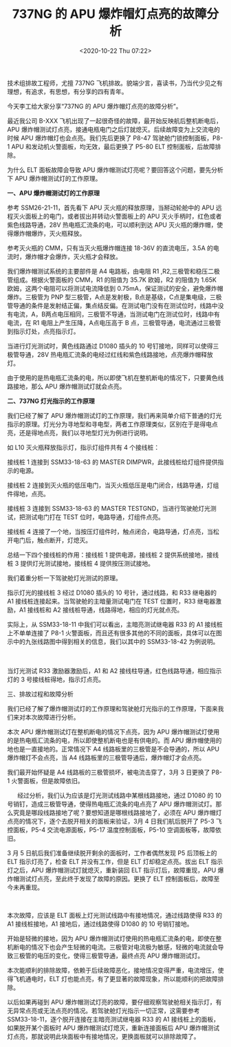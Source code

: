 # -*- eval: (setq org-download-image-dir (concat default-directory "./static/737NG 的 APU 爆炸帽灯点亮的故障分析/")); -*-
:PROPERTIES:
:ID:       CE133017-BAAE-4138-B491-9DA7204F125B
:END:
#+LATEX_CLASS: my-article

#+DATE: <2020-10-22 Thu 07:22>
#+TITLE: 737NG 的 APU 爆炸帽灯点亮的故障分析

技术组排故工程师，尤擅 737NG 飞机排故。貌端少言，喜读书，乃当代少见之有理想，有追求，有思想，有分享的四有青年。

今天李工给大家分享“737NG 的 APU 爆炸帽灯点亮的故障分析”。

最近我公司 B-XXX 飞机出现了一起很奇怪的故障，最开始反映航后整机断电后，APU 爆炸帽测试灯点亮，接通电瓶电门之后灯就熄灭。后续故障变为上交流电的时候 APU 爆炸帽灯也会点亮。我们先后更换了 P8-47 驾驶舱门锁控制面板，P8-1
APU 和发动机火警面板，均无效，最后更换了 P5-80 ELT 控制面板，后故障排除。

[[file:./static/737NG 的 APU 爆炸帽灯点亮的故障分析/1885.jpeg]]

为什么 ELT 面板故障会导致 APU 爆炸帽测试灯亮呢？要回答这个问题，要先分析下 APU 爆炸帽测试灯的工作原理。

*一、APU 爆炸帽测试灯的工作原理*

[[file:./static/737NG 的 APU 爆炸帽灯点亮的故障分析/4211.jpeg]]

参考 SSM26-21-11，首先看下 APU 灭火瓶的释放原理，当掰动轮舱中的 APU 远程灭火面板上的电门，或者拔出并转动火警面板上的 APU 灭火手柄时，红色或者紫色线路导通，28V 热电瓶汇流条的电，可以顺利到达 APU 灭火瓶的爆炸帽，使得爆炸帽爆炸，灭火瓶释放。

参考灭火瓶的 CMM，只有当灭火瓶爆炸帽连接 18-36V 的直流电压，3.5A 的电流时，爆炸帽才会爆炸，灭火瓶才会释放。

我们爆炸帽测试系统的主要部件是 A4 电路板，由电阻 R1
,R2,三极管和稳压二极管组成。根据火警面板的 CMM，R1 的阻值为 35.7K 欧姆，R2 的阻值为 1.65K 欧姆，这两个电阻可以将测试电流降低到 0.75mA，保证测试的安全，避免爆炸帽爆炸。三极管为 PNP 型三极管，A点是发射极，B点是基级，C点是集电级，三极管导通的条件是发射结正偏，集点结反偏。在测试电门没有在测试位时，线路中没有电流，A，B两点电压相同，三极管不导通，当测试电门在测试位时，线路中有电流，在 R1 电阻上产生压降，A点电压高于 B 点，三极管导通，电流通过三极管到指示灯处，点亮指示灯。

当进行灯光测试时，黄色线路通过 D1080 插头的 10 号钉接地，同样可以使得三极管导通，28V 热电瓶汇流条的电经过红线和紫色线路接地，点亮爆炸帽释放灯。

由于使用的是热电瓶汇流条的电，所以即使飞机在整机断电的情况下，只要黄色线路接地，那么 APU 爆炸帽测试灯就会点亮。

[[file:./static/737NG 的 APU 爆炸帽灯点亮的故障分析/9554.jpeg]]

*二、737NG 灯光指示的工作原理*

我们已经了解了 APU 爆炸帽测试灯的工作原理，我们再来简单介绍下普通的灯光指示的原理。灯光分为寻地型和寻电型，两者工作原理类似，区别在于是得电点亮，还是得地点亮，我们以寻地型灯光为例进行说明。

[[file:./static/737NG 的 APU 爆炸帽灯点亮的故障分析/11790.jpeg]]

如 L10 灭火瓶释放指示灯，指示灯组件共有 4 个接线桩：

接线桩 1 连接到 SSM33-18-63 的 MASTER
DIMPWR，此接线桩给灯组件提供指示的电源。

接线桩 2 连接到灭火瓶的低压电门，当灭火瓶低压是电门闭合，线路导通，灯组件得地，点亮。

接线桩 3 连接到 SSM33-18-63 的 MASTER
TESTGND，当进行驾驶舱灯光测试，把测试电门打在 TEST 位时，电路导通，灯组件点亮。

接线桩 4 连接了一个地，当按压灯组件时，触点闭合，电路导通，灯点亮，当松开电门后，触点断开，灯熄灭。

总结一下四个接线桩的作用：接线桩 1 提供电源，接线桩 2 提供系统接地，接线桩 3 提供灯光测试接地，接线桩 4 提供按压测试接地。

我们着重分析一下驾驶舱灯光测试的原理。

[[file:./static/737NG 的 APU 爆炸帽灯点亮的故障分析/17457.jpeg]]

指示灯光的接线桩 3 经过 D1080 插头的 10 号针，通过线路，和 R33 继电器的 A1 接线桩连接起来。当驾驶舱的主暗量测试电门在 TEST 位置时，R33 继电器激励，A1 接线桩和 A2 接线桩导通，线路得地，相应的灯光就点亮。

[[file:./static/737NG 的 APU 爆炸帽灯点亮的故障分析/19766.jpeg]]

实际上，从 SSM33-18-11 中我们可以看出，主暗亮测试继电器 R33 的 A1 接线桩上不单单连接了 P8-1 火警面板，而且还有很多其他的不同的面板，具体可以在图示中的九张线路图中得到相关的信息，我们以其中的 SSM33-18-42 为例说明。

[[file:./static/737NG 的 APU 爆炸帽灯点亮的故障分析/20995.jpeg]]

\\

\\

当灯光测试 R33 激励器激励后，A1 和 A2 接线柱导通，红色线路导通，相应指示灯的 3 号接线桩得地，指示灯点亮。

三、排故过程和故障分析

我们已经了解了爆炸帽测试灯的工作原理和驾驶舱灯光指示的工作原理，下面来我们来对本次故障进行分析。

本次 APU 爆炸帽测试灯在整机断电的情况下点亮，因为 APU 爆炸帽测试灯使用的是热电瓶汇流条的电，所以即使整机断电也是有供电的。而 APU 爆炸帽使用的地也是一直接地的。正常情况下 A4 线路板里的三极管是不会导通的，所以 APU 爆炸帽灯不会点亮，当 A4 线路板里的三极管导通后，爆炸帽灯才会点亮。

我们最开始怀疑是 A4 线路板的三极管损坏，被电流击穿了，3月 3 日更换了 P8-1 火警面板，但是故障依旧。

   
  经过分析，我们认为应该是灯光测试线路中某根线路接地，通过 D1080 的 10 号销钉，造成三极管导通，使得热电瓶汇流条的电点亮了 APU 爆炸帽测试灯。那么究竟是哪段线路接地了呢？要想知道是哪根线路接地了，必须在 APU 爆炸帽灯点亮的情况下，逐个去脱开相关的面板来验证，3月 4 日我们航后脱开了 P5-3 飞控面板，P5-4 交流电源面板，P5-17 温度控制面板，P5-10 空调面板等，故障依旧。

3 月 5 日航后我们准备继续脱开剩余的面板时，工作者偶然发现 P5 后顶板上的 ELT 指示灯亮了，检查 ELT 并没有工作，但是 ELT 灯却稳定点亮。拔出 ELT 指示灯之后，APU 爆炸帽测试灯就熄灭，重新装回 ELT 指示灯后，故障重现，APU 爆炸帽测试灯点亮，至此终于发现了故障的原因。更换了 ELT 控制面板后，故障至今未再重现。

\\

[[file:./static/737NG 的 APU 爆炸帽灯点亮的故障分析/29375.jpeg]]

本次故障，应该是 ELT 面板上灯光测试线路中有接地情况，通过线路使得 R33 的 A1 接线桩接地，A1 接地后，通过线路使得 D1080 的 10 号销钉接地。

[[file:./static/737NG 的 APU 爆炸帽灯点亮的故障分析/31287.jpeg]]

[[file:./static/737NG 的 APU 爆炸帽灯点亮的故障分析/31961.jpeg]]

开始是轻微的接地，因为 APU 爆炸帽测试灯使用的热电瓶汇流条的电，即使在整机断电的情况下也会产生轻微的电流。三极管对电流极为敏感，轻微的电流就会导致三极管的电压的变化，使得三极管导通，最终点亮 APU 爆炸帽测试灯。

本次能顺利的排除故障，依赖于后续故障恶化，接地情况变得严重，电流增压，使得飞机通电时，ELT 灯也能点亮，有了更显著的故障现象，所以能顺利的把故障排除。

以后如果再碰到 APU 爆炸帽测试灯亮的故障，要仔细观察驾驶舱相关指示灯，有无异常点亮或无法点亮的情况。若驾驶舱灯光指示一切正常，这需要参考 SSM33-18-11，逐个脱开连接在主暗亮测试继电器 R33 的 A1 接线桩上的面板，如果脱开某个面板时 APU 爆炸帽测试灯熄灭，重新连接面板后 APU 爆炸帽测试灯点亮，那就说明此块面板中有接地情况，更换面板就可以排除故障了。
